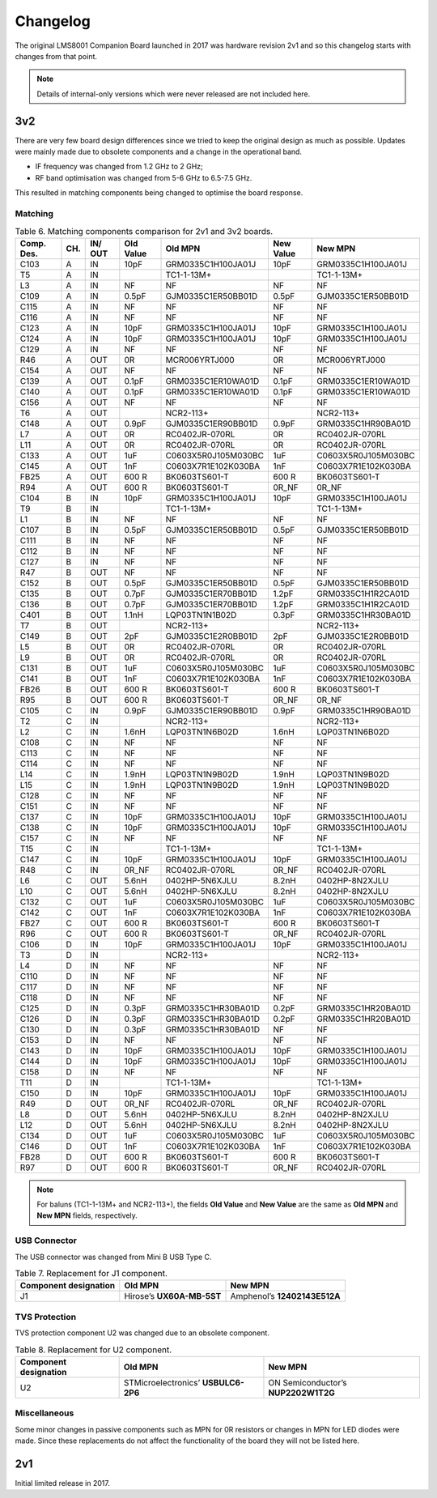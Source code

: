 Changelog
=========

The original LMS8001 Companion Board launched in 2017 was hardware revision 2v1 and so this changelog starts with changes from that point. 

.. note::
   Details of internal-only versions which were never released are not included here.

3v2
---

There are very few board design differences since we tried to keep the original design as much as possible. Updates were mainly made due to obsolete components and a change in the operational band.

* IF frequency was changed from 1.2 GHz to 2 GHz;
* RF band optimisation was changed from 5-6 GHz to 6.5-7.5 GHz. 

This resulted in matching components being changed to optimise the board response.

Matching
^^^^^^^^

.. table:: Table 6. Matching components comparison for 2v1 and 3v2 boards.
   :widths: auto

   +-------+-----+-----+-------+---------------------+-------+---------------------+
   | Comp. | CH. | IN/ | Old   | Old MPN             | New   | New MPN             |
   | Des.  |     | OUT | Value |                     | Value |                     |
   +=======+=====+=====+=======+=====================+=======+=====================+
   | C103  | A   | IN  | 10pF  | GRM0335C1H100JA01J  | 10pF  | GRM0335C1H100JA01J  |
   +-------+-----+-----+-------+---------------------+-------+---------------------+
   | T5    | A   | IN  |       | TC1-1-13M+          |       | TC1-1-13M+          |
   +-------+-----+-----+-------+---------------------+-------+---------------------+
   | L3    | A   | IN  | NF    | NF                  | NF    | NF                  |
   +-------+-----+-----+-------+---------------------+-------+---------------------+
   | C109  | A   | IN  | 0.5pF | GJM0335C1ER50BB01D  | 0.5pF | GJM0335C1ER50BB01D  |
   +-------+-----+-----+-------+---------------------+-------+---------------------+
   | C115  | A   | IN  | NF    | NF                  | NF    | NF                  |
   +-------+-----+-----+-------+---------------------+-------+---------------------+
   | C116  | A   | IN  | NF    | NF                  | NF    | NF                  |
   +-------+-----+-----+-------+---------------------+-------+---------------------+
   | C123  | A   | IN  | 10pF  | GRM0335C1H100JA01J  | 10pF  | GRM0335C1H100JA01J  |
   +-------+-----+-----+-------+---------------------+-------+---------------------+
   | C124  | A   | IN  | 10pF  | GRM0335C1H100JA01J  | 10pF  | GRM0335C1H100JA01J  |
   +-------+-----+-----+-------+---------------------+-------+---------------------+
   | C129  | A   | IN  | NF    | NF                  | NF    | NF                  |
   +-------+-----+-----+-------+---------------------+-------+---------------------+
   | R46   | A   | OUT | 0R    | MCR006YRTJ000       | 0R    | MCR006YRTJ000       |
   +-------+-----+-----+-------+---------------------+-------+---------------------+
   | C154  | A   | OUT | NF    | NF                  | NF    | NF                  |
   +-------+-----+-----+-------+---------------------+-------+---------------------+
   | C139  | A   | OUT | 0.1pF | GRM0335C1ER10WA01D  | 0.1pF | GRM0335C1ER10WA01D  |
   +-------+-----+-----+-------+---------------------+-------+---------------------+
   | C140  | A   | OUT | 0.1pF | GRM0335C1ER10WA01D  | 0.1pF | GRM0335C1ER10WA01D  |
   +-------+-----+-----+-------+---------------------+-------+---------------------+
   | C156  | A   | OUT | NF    | NF                  | NF    | NF                  |
   +-------+-----+-----+-------+---------------------+-------+---------------------+
   | T6    | A   | OUT |       | NCR2-113+           |       | NCR2-113+           |
   +-------+-----+-----+-------+---------------------+-------+---------------------+
   | C148  | A   | OUT | 0.9pF | GJM0335C1ER90BB01D  | 0.9pF | GRM0335C1HR90BA01D  |
   +-------+-----+-----+-------+---------------------+-------+---------------------+
   | L7    | A   | OUT | 0R    | RC0402JR-070RL      | 0R    | RC0402JR-070RL      |
   +-------+-----+-----+-------+---------------------+-------+---------------------+
   | L11   | A   | OUT | 0R    | RC0402JR-070RL      | 0R    | RC0402JR-070RL      |
   +-------+-----+-----+-------+---------------------+-------+---------------------+
   | C133  | A   | OUT | 1uF   | C0603X5R0J105M030BC | 1uF   | C0603X5R0J105M030BC |
   +-------+-----+-----+-------+---------------------+-------+---------------------+
   | C145  | A   | OUT | 1nF   | C0603X7R1E102K030BA | 1nF   | C0603X7R1E102K030BA |
   +-------+-----+-----+-------+---------------------+-------+---------------------+
   | FB25  | A   | OUT | 600 R | BK0603TS601-T       | 600 R | BK0603TS601-T       |
   +-------+-----+-----+-------+---------------------+-------+---------------------+
   | R94   | A   | OUT | 600 R | BK0603TS601-T       | 0R_NF | 0R_NF               |
   +-------+-----+-----+-------+---------------------+-------+---------------------+
   | C104  | B   | IN  | 10pF  | GRM0335C1H100JA01J  | 10pF  | GRM0335C1H100JA01J  |
   +-------+-----+-----+-------+---------------------+-------+---------------------+
   | T9    | B   | IN  |       | TC1-1-13M+          |       | TC1-1-13M+          |
   +-------+-----+-----+-------+---------------------+-------+---------------------+
   | L1    | B   | IN  | NF    | NF                  | NF    | NF                  |
   +-------+-----+-----+-------+---------------------+-------+---------------------+
   | C107  | B   | IN  | 0.5pF | GJM0335C1ER50BB01D  | 0.5pF | GJM0335C1ER50BB01D  |
   +-------+-----+-----+-------+---------------------+-------+---------------------+
   | C111  | B   | IN  | NF    | NF                  | NF    | NF                  |
   +-------+-----+-----+-------+---------------------+-------+---------------------+
   | C112  | B   | IN  | NF    | NF                  | NF    | NF                  |
   +-------+-----+-----+-------+---------------------+-------+---------------------+
   | C127  | B   | IN  | NF    | NF                  | NF    | NF                  |
   +-------+-----+-----+-------+---------------------+-------+---------------------+
   | R47   | B   | OUT | NF    | NF                  | NF    | NF                  |
   +-------+-----+-----+-------+---------------------+-------+---------------------+
   | C152  | B   | OUT | 0.5pF | GJM0335C1ER50BB01D  | 0.5pF | GJM0335C1ER50BB01D  |
   +-------+-----+-----+-------+---------------------+-------+---------------------+
   | C135  | B   | OUT | 0.7pF | GJM0335C1ER70BB01D  | 1.2pF | GRM0335C1H1R2CA01D  |
   +-------+-----+-----+-------+---------------------+-------+---------------------+
   | C136  | B   | OUT | 0.7pF | GJM0335C1ER70BB01D  | 1.2pF | GRM0335C1H1R2CA01D  |
   +-------+-----+-----+-------+---------------------+-------+---------------------+
   | C401  | B   | OUT | 1.1nH | LQP03TN1N1B02D      | 0.3pF | GRM0335C1HR30BA01D  |
   +-------+-----+-----+-------+---------------------+-------+---------------------+
   | T7    | B   | OUT |       | NCR2-113+           |       | NCR2-113+           |
   +-------+-----+-----+-------+---------------------+-------+---------------------+
   | C149  | B   | OUT | 2pF   | GJM0335C1E2R0BB01D  | 2pF   | GJM0335C1E2R0BB01D  |
   +-------+-----+-----+-------+---------------------+-------+---------------------+
   | L5    | B   | OUT | 0R    | RC0402JR-070RL      | 0R    | RC0402JR-070RL      |
   +-------+-----+-----+-------+---------------------+-------+---------------------+
   | L9    | B   | OUT | 0R    | RC0402JR-070RL      | 0R    | RC0402JR-070RL      |
   +-------+-----+-----+-------+---------------------+-------+---------------------+
   | C131  | B   | OUT | 1uF   | C0603X5R0J105M030BC | 1uF   | C0603X5R0J105M030BC |
   +-------+-----+-----+-------+---------------------+-------+---------------------+
   | C141  | B   | OUT | 1nF   | C0603X7R1E102K030BA | 1nF   | C0603X7R1E102K030BA |
   +-------+-----+-----+-------+---------------------+-------+---------------------+
   | FB26  | B   | OUT | 600 R | BK0603TS601-T       | 600 R | BK0603TS601-T       |
   +-------+-----+-----+-------+---------------------+-------+---------------------+
   | R95   | B   | OUT | 600 R | BK0603TS601-T       | 0R_NF | 0R_NF               |
   +-------+-----+-----+-------+---------------------+-------+---------------------+
   | C105  | C   | IN  | 0.9pF | GJM0335C1ER90BB01D  | 0.9pF | GRM0335C1HR90BA01D  |
   +-------+-----+-----+-------+---------------------+-------+---------------------+
   | T2    | C   | IN  |       | NCR2-113+           |       | NCR2-113+           |
   +-------+-----+-----+-------+---------------------+-------+---------------------+
   | L2    | C   | IN  | 1.6nH | LQP03TN1N6B02D      | 1.6nH | LQP03TN1N6B02D      |
   +-------+-----+-----+-------+---------------------+-------+---------------------+
   | C108  | C   | IN  | NF    | NF                  | NF    | NF                  |
   +-------+-----+-----+-------+---------------------+-------+---------------------+
   | C113  | C   | IN  | NF    | NF                  | NF    | NF                  |
   +-------+-----+-----+-------+---------------------+-------+---------------------+
   | C114  | C   | IN  | NF    | NF                  | NF    | NF                  |
   +-------+-----+-----+-------+---------------------+-------+---------------------+
   | L14   | C   | IN  | 1.9nH | LQP03TN1N9B02D      | 1.9nH | LQP03TN1N9B02D      |
   +-------+-----+-----+-------+---------------------+-------+---------------------+
   | L15   | C   | IN  | 1.9nH | LQP03TN1N9B02D      | 1.9nH | LQP03TN1N9B02D      |
   +-------+-----+-----+-------+---------------------+-------+---------------------+
   | C128  | C   | IN  | NF    | NF                  | NF    | NF                  |
   +-------+-----+-----+-------+---------------------+-------+---------------------+
   | C151  | C   | IN  | NF    | NF                  | NF    | NF                  |
   +-------+-----+-----+-------+---------------------+-------+---------------------+
   | C137  | C   | IN  | 10pF  | GRM0335C1H100JA01J  | 10pF  | GRM0335C1H100JA01J  |
   +-------+-----+-----+-------+---------------------+-------+---------------------+
   | C138  | C   | IN  | 10pF  | GRM0335C1H100JA01J  | 10pF  | GRM0335C1H100JA01J  |
   +-------+-----+-----+-------+---------------------+-------+---------------------+
   | C157  | C   | IN  | NF    | NF                  | NF    | NF                  |
   +-------+-----+-----+-------+---------------------+-------+---------------------+
   | T15   | C   | IN  |       | TC1-1-13M+          |       | TC1-1-13M+          |
   +-------+-----+-----+-------+---------------------+-------+---------------------+
   | C147  | C   | IN  | 10pF  | GRM0335C1H100JA01J  | 10pF  | GRM0335C1H100JA01J  |
   +-------+-----+-----+-------+---------------------+-------+---------------------+
   | R48   | C   | IN  | 0R_NF | RC0402JR-070RL      | 0R_NF | RC0402JR-070RL      |
   +-------+-----+-----+-------+---------------------+-------+---------------------+
   | L6    | C   | OUT | 5.6nH | 0402HP-5N6XJLU      | 8.2nH | 0402HP-8N2XJLU      |
   +-------+-----+-----+-------+---------------------+-------+---------------------+
   | L10   | C   | OUT | 5.6nH | 0402HP-5N6XJLU      | 8.2nH | 0402HP-8N2XJLU      |
   +-------+-----+-----+-------+---------------------+-------+---------------------+
   | C132  | C   | OUT | 1uF   | C0603X5R0J105M030BC | 1uF   | C0603X5R0J105M030BC |
   +-------+-----+-----+-------+---------------------+-------+---------------------+
   | C142  | C   | OUT | 1nF   | C0603X7R1E102K030BA | 1nF   | C0603X7R1E102K030BA |
   +-------+-----+-----+-------+---------------------+-------+---------------------+
   | FB27  | C   | OUT | 600 R | BK0603TS601-T       | 600 R | BK0603TS601-T       |
   +-------+-----+-----+-------+---------------------+-------+---------------------+
   | R96   | C   | OUT | 600 R | BK0603TS601-T       | 0R_NF | RC0402JR-070RL      |
   +-------+-----+-----+-------+---------------------+-------+---------------------+
   | C106  | D   | IN  | 10pF  | GRM0335C1H100JA01J  | 10pF  | GRM0335C1H100JA01J  |
   +-------+-----+-----+-------+---------------------+-------+---------------------+
   | T3    | D   | IN  |       | NCR2-113+           |       | NCR2-113+           |
   +-------+-----+-----+-------+---------------------+-------+---------------------+
   | L4    | D   | IN  | NF    | NF                  | NF    | NF                  |
   +-------+-----+-----+-------+---------------------+-------+---------------------+
   | C110  | D   | IN  | NF    | NF                  | NF    | NF                  |
   +-------+-----+-----+-------+---------------------+-------+---------------------+
   | C117  | D   | IN  | NF    | NF                  | NF    | NF                  |
   +-------+-----+-----+-------+---------------------+-------+---------------------+
   | C118  | D   | IN  | NF    | NF                  | NF    | NF                  |
   +-------+-----+-----+-------+---------------------+-------+---------------------+
   | C125  | D   | IN  | 0.3pF | GRM0335C1HR30BA01D  | 0.2pF | GRM0335C1HR20BA01D  |
   +-------+-----+-----+-------+---------------------+-------+---------------------+
   | C126  | D   | IN  | 0.3pF | GRM0335C1HR30BA01D  | 0.2pF | GRM0335C1HR20BA01D  |
   +-------+-----+-----+-------+---------------------+-------+---------------------+
   | C130  | D   | IN  | 0.3pF | GRM0335C1HR30BA01D  | NF    | NF                  |
   +-------+-----+-----+-------+---------------------+-------+---------------------+
   | C153  | D   | IN  | NF    | NF                  | NF    | NF                  |
   +-------+-----+-----+-------+---------------------+-------+---------------------+
   | C143  | D   | IN  | 10pF  | GRM0335C1H100JA01J  | 10pF  | GRM0335C1H100JA01J  |
   +-------+-----+-----+-------+---------------------+-------+---------------------+
   | C144  | D   | IN  | 10pF  | GRM0335C1H100JA01J  | 10pF  | GRM0335C1H100JA01J  |
   +-------+-----+-----+-------+---------------------+-------+---------------------+
   | C158  | D   | IN  | NF    | NF                  | NF    | NF                  |
   +-------+-----+-----+-------+---------------------+-------+---------------------+
   | T11   | D   | IN  |       | TC1-1-13M+          |       | TC1-1-13M+          |
   +-------+-----+-----+-------+---------------------+-------+---------------------+
   | C150  | D   | IN  | 10pF  | GRM0335C1H100JA01J  | 10pF  | GRM0335C1H100JA01J  |
   +-------+-----+-----+-------+---------------------+-------+---------------------+
   | R49   | D   | OUT | 0R_NF | RC0402JR-070RL      | 0R_NF | RC0402JR-070RL      |
   +-------+-----+-----+-------+---------------------+-------+---------------------+
   | L8    | D   | OUT | 5.6nH | 0402HP-5N6XJLU      | 8.2nH | 0402HP-8N2XJLU      |
   +-------+-----+-----+-------+---------------------+-------+---------------------+
   | L12   | D   | OUT | 5.6nH | 0402HP-5N6XJLU      | 8.2nH | 0402HP-8N2XJLU      |
   +-------+-----+-----+-------+---------------------+-------+---------------------+
   | C134  | D   | OUT | 1uF   | C0603X5R0J105M030BC | 1uF   | C0603X5R0J105M030BC |
   +-------+-----+-----+-------+---------------------+-------+---------------------+
   | C146  | D   | OUT | 1nF   | C0603X7R1E102K030BA | 1nF   | C0603X7R1E102K030BA |
   +-------+-----+-----+-------+---------------------+-------+---------------------+
   | FB28  | D   | OUT | 600 R | BK0603TS601-T       | 600 R | BK0603TS601-T       |
   +-------+-----+-----+-------+---------------------+-------+---------------------+
   | R97   | D   | OUT | 600 R | BK0603TS601-T       | 0R_NF | RC0402JR-070RL      |
   +-------+-----+-----+-------+---------------------+-------+---------------------+

.. note::
   For baluns (TC1-1-13M+ and NCR2-113+), the fields **Old Value** and **New Value** are the same as **Old MPN** and **New MPN** fields, respectively.

USB Connector
^^^^^^^^^^^^^

The USB connector was changed from Mini B USB Type C.

.. table:: Table 7. Replacement for J1 component.
   :widths: auto

   +----------------------+-----------------------+-----------------------+
   | Component            | Old MPN               | New MPN               |
   | designation          |                       |                       |
   +======================+=======================+=======================+
   | J1                   | Hirose’s              | Amphenol’s            |
   |                      | **UX60A-MB-5ST**      | **12402143E512A**     |
   +----------------------+-----------------------+-----------------------+

TVS Protection
^^^^^^^^^^^^^^

TVS protection component U2 was changed due to an obsolete component.

.. table:: Table 8. Replacement for U2 component.
   :widths: auto

   +----------------------+-----------------------+-----------------------+
   | Component            | Old MPN               | New MPN               |
   | designation          |                       |                       |
   +======================+=======================+=======================+
   | U2                   | STMicroelectronics’   | ON Semiconductor’s    |
   |                      | **USBULC6-2P6**       | **NUP2202W1T2G**      |
   +----------------------+-----------------------+-----------------------+

Miscellaneous
^^^^^^^^^^^^^

Some minor changes in passive components such as MPN for 0R resistors or changes in MPN for LED diodes were made. Since these replacements do not affect the functionality of the board they will not be listed here.

2v1
---

Initial limited release in 2017.

